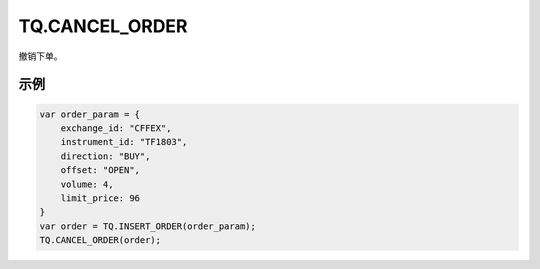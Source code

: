 .. _s_cancel_order:

TQ.CANCEL_ORDER
==================================
 
撤销下单。

.. js:function:: CANCEL_ORDER(order)

   :param object order: 订单对象
   :returns: order 

示例
----------------------------------

.. code-block:: javascript

    var order_param = {
        exchange_id: "CFFEX",
        instrument_id: "TF1803",
        direction: "BUY",
        offset: "OPEN",
        volume: 4,
        limit_price: 96
    }
    var order = TQ.INSERT_ORDER(order_param);
    TQ.CANCEL_ORDER(order);

